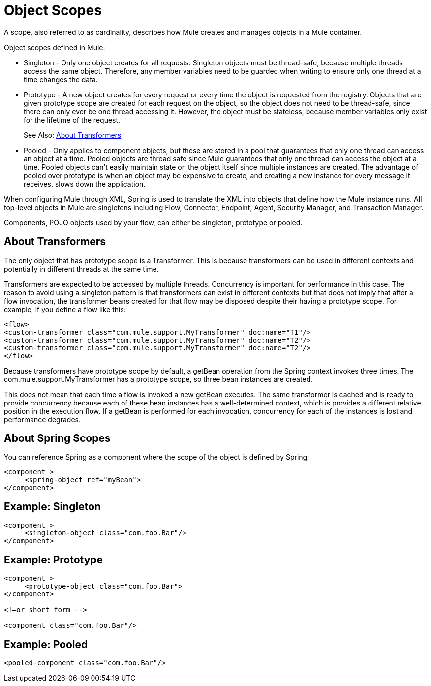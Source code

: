 = Object Scopes
:keywords: anypoint studio, objects, scopes, cardinality

A scope, also referred to as cardinality, describes how Mule creates and manages objects in a Mule container.

Object scopes defined in Mule:

* Singleton - Only one object creates for all requests. Singleton objects must be thread-safe, because multiple threads access the same object. Therefore, any member variables need to be guarded when writing to ensure only one thread at a time changes the data.
* Prototype - A new object creates for every request or every time the object is requested from the registry. Objects that are given prototype scope are created for each request on the object, so the object does not need to be thread-safe, since there can only ever be one thread accessing it. However, the object must be stateless, because member variables only exist for the lifetime of the request.
+
See Also: <<About Transformers>>
+
* Pooled - Only applies to component objects, but these are stored in a pool that guarantees that only one thread can access an object at a time. Pooled objects are thread safe since Mule guarantees that only one thread can access the object at a time. Pooled objects can't easily maintain state on the object itself since multiple instances are created. The advantage of pooled over prototype is when an object may be expensive to create, and creating a new instance for every message it receives, slows down the application.

When configuring Mule through XML, Spring is used to translate the XML into objects that define how the Mule instance runs. All top-level objects in Mule are singletons including Flow, Connector, Endpoint, Agent, Security Manager, and Transaction Manager. 

Components, POJO objects used by your flow, can either be singleton, prototype or pooled.

== About Transformers

The only object that has prototype scope is a Transformer. This is because transformers can be used in different contexts and potentially in different threads at the same time.

Transformers are expected to be accessed by multiple threads. Concurrency is important for performance in this case. The reason to avoid using a singleton pattern is that transformers can exist in different contexts but that does not imply that after a flow invocation, the transformer beans created for that flow may be disposed despite their having a prototype scope.
For example, if you define a flow like this:

[source,xml,linenums]
----
<flow>
<custom-transformer class="com.mule.support.MyTransformer" doc:name="T1"/>
<custom-transformer class="com.mule.support.MyTransformer" doc:name="T2"/>
<custom-transformer class="com.mule.support.MyTransformer" doc:name="T2"/>
</flow>
----

Because transformers have prototype scope by default, a getBean operation from the Spring context invokes three times. The com.mule.support.MyTransformer has a prototype scope, so three bean instances are created. 

This does not mean that each time a flow is invoked a new getBean executes. The same transformer is cached and is ready to provide concurrency because each of these bean instances has a well-determined context, which is provides a different relative position in the execution flow. If a getBean is performed for each invocation, concurrency for each of the instances is lost and performance degrades.

== About Spring Scopes

You can reference Spring as a component where the scope of the object is defined by Spring:

[source, xml, linenums]
----
<component >
     <spring-object ref="myBean">
</component>
----

== Example: Singleton

[source, xml, linenums]
----
<component >
     <singleton-object class="com.foo.Bar"/>
</component>
----

== Example: Prototype

[source, xml, linenums]
----
<component >
     <prototype-object class="com.foo.Bar">
</component>
 
<!—or short form -->
 
<component class="com.foo.Bar"/>
----

== Example: Pooled

[source, xml]
----
<pooled-component class="com.foo.Bar"/>
----

